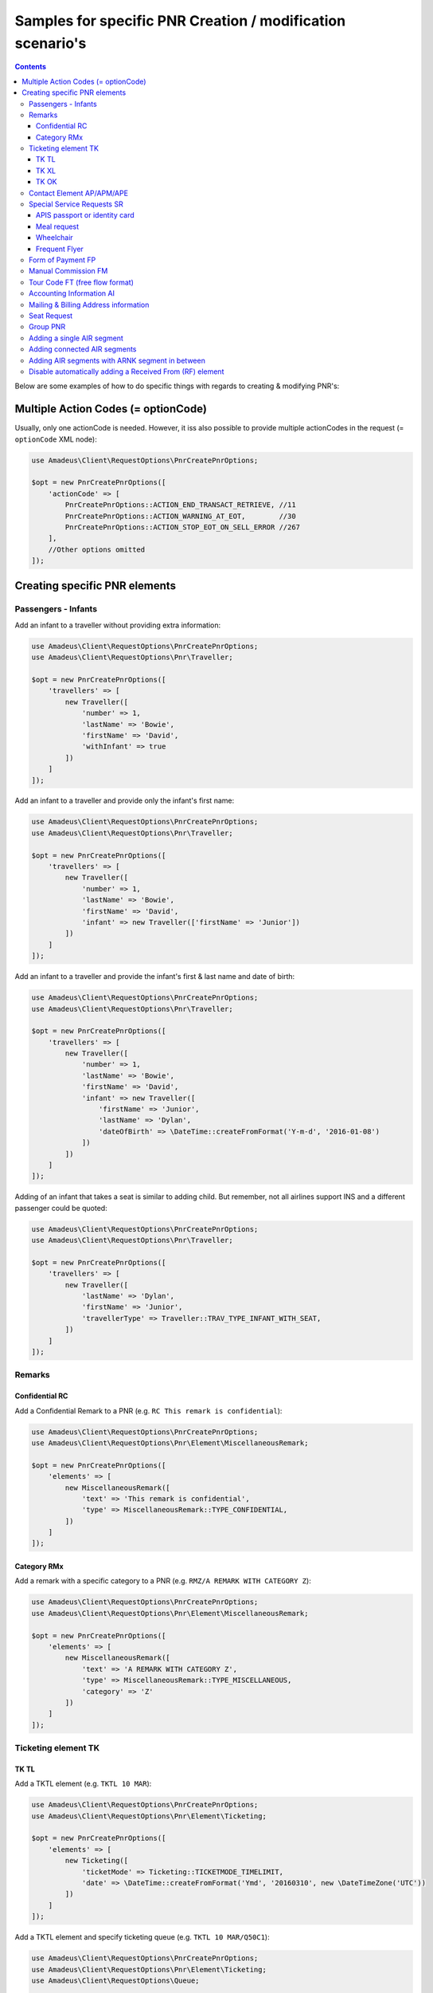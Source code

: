 ===========================================================
Samples for specific PNR Creation / modification scenario's
===========================================================

.. contents::

Below are some examples of how to do specific things with regards to creating & modifying PNR's:

------------------------------------
Multiple Action Codes (= optionCode)
------------------------------------

Usually, only one actionCode is needed. However, it iss also possible to provide multiple actionCodes in the request (= ``optionCode`` XML node):

.. code-block:: php

    use Amadeus\Client\RequestOptions\PnrCreatePnrOptions;

    $opt = new PnrCreatePnrOptions([
        'actionCode' => [
            PnrCreatePnrOptions::ACTION_END_TRANSACT_RETRIEVE, //11
            PnrCreatePnrOptions::ACTION_WARNING_AT_EOT,        //30
            PnrCreatePnrOptions::ACTION_STOP_EOT_ON_SELL_ERROR //267
        ],
        //Other options omitted
    ]);


------------------------------
Creating specific PNR elements
------------------------------

Passengers - Infants
====================

Add an infant to a traveller without providing extra information:

.. code-block:: php

    use Amadeus\Client\RequestOptions\PnrCreatePnrOptions;
    use Amadeus\Client\RequestOptions\Pnr\Traveller;

    $opt = new PnrCreatePnrOptions([
        'travellers' => [
            new Traveller([
                'number' => 1,
                'lastName' => 'Bowie',
                'firstName' => 'David',
                'withInfant' => true
            ])
        ]
    ]);

Add an infant to a traveller and provide only the infant's first name:

.. code-block:: php

    use Amadeus\Client\RequestOptions\PnrCreatePnrOptions;
    use Amadeus\Client\RequestOptions\Pnr\Traveller;

    $opt = new PnrCreatePnrOptions([
        'travellers' => [
            new Traveller([
                'number' => 1,
                'lastName' => 'Bowie',
                'firstName' => 'David',
                'infant' => new Traveller(['firstName' => 'Junior'])
            ])
        ]
    ]);

Add an infant to a traveller and provide the infant's first & last name and date of birth:

.. code-block:: php

    use Amadeus\Client\RequestOptions\PnrCreatePnrOptions;
    use Amadeus\Client\RequestOptions\Pnr\Traveller;

    $opt = new PnrCreatePnrOptions([
        'travellers' => [
            new Traveller([
                'number' => 1,
                'lastName' => 'Bowie',
                'firstName' => 'David',
                'infant' => new Traveller([
                    'firstName' => 'Junior',
                    'lastName' => 'Dylan',
                    'dateOfBirth' => \DateTime::createFromFormat('Y-m-d', '2016-01-08')
                ])
            ])
        ]
    ]);

Adding of an infant that takes a seat is similar to adding child.
But remember, not all airlines support INS and a different passenger could be quoted:

.. code-block:: php

    use Amadeus\Client\RequestOptions\PnrCreatePnrOptions;
    use Amadeus\Client\RequestOptions\Pnr\Traveller;

    $opt = new PnrCreatePnrOptions([
        'travellers' => [
            new Traveller([
                'lastName' => 'Dylan',
                'firstName' => 'Junior',
                'travellerType' => Traveller::TRAV_TYPE_INFANT_WITH_SEAT,
            ])
        ]
    ]);

Remarks
=======

Confidential RC
---------------

Add a Confidential Remark to a PNR (e.g. ``RC This remark is confidential``):

.. code-block:: php

    use Amadeus\Client\RequestOptions\PnrCreatePnrOptions;
    use Amadeus\Client\RequestOptions\Pnr\Element\MiscellaneousRemark;

    $opt = new PnrCreatePnrOptions([
        'elements' => [
            new MiscellaneousRemark([
                'text' => 'This remark is confidential',
                'type' => MiscellaneousRemark::TYPE_CONFIDENTIAL,
            ])
        ]
    ]);

Category RMx
------------

Add a remark with a specific category to a PNR (e.g. ``RMZ/A REMARK WITH CATEGORY Z``):

.. code-block:: php

    use Amadeus\Client\RequestOptions\PnrCreatePnrOptions;
    use Amadeus\Client\RequestOptions\Pnr\Element\MiscellaneousRemark;

    $opt = new PnrCreatePnrOptions([
        'elements' => [
            new MiscellaneousRemark([
                'text' => 'A REMARK WITH CATEGORY Z',
                'type' => MiscellaneousRemark::TYPE_MISCELLANEOUS,
                'category' => 'Z'
            ])
        ]
    ]);

Ticketing element TK
====================

TK TL
-----

Add a TKTL element (e.g. ``TKTL 10 MAR``):

.. code-block:: php

    use Amadeus\Client\RequestOptions\PnrCreatePnrOptions;
    use Amadeus\Client\RequestOptions\Pnr\Element\Ticketing;

    $opt = new PnrCreatePnrOptions([
        'elements' => [
            new Ticketing([
                'ticketMode' => Ticketing::TICKETMODE_TIMELIMIT,
                'date' => \DateTime::createFromFormat('Ymd', '20160310', new \DateTimeZone('UTC'))
            ])
        ]
    ]);

Add a TKTL element and specify ticketing queue (e.g. ``TKTL 10 MAR/Q50C1``):

.. code-block:: php

    use Amadeus\Client\RequestOptions\PnrCreatePnrOptions;
    use Amadeus\Client\RequestOptions\Pnr\Element\Ticketing;
    use Amadeus\Client\RequestOptions\Queue;

    $opt = new PnrCreatePnrOptions([
        'elements' => [
            new Ticketing([
                'ticketMode' => Ticketing::TICKETMODE_TIMELIMIT,
                'date' => \DateTime::createFromFormat('Ymd', '20160310', new \DateTimeZone('UTC'))
                'ticketQueue' => new Queue([
                    'queue' => 50,
                    'category' => 1
                ])
            ])
        ]
    ]);

TK XL
-----

Add a TKXL element and specify a date (e.g. ``TKXL15APR``) for automatic cancellation:

.. code-block:: php

    use Amadeus\Client\RequestOptions\PnrCreatePnrOptions;
    use Amadeus\Client\RequestOptions\Pnr\Element\Ticketing;
    use Amadeus\Client\RequestOptions\Queue;

    $opt = new PnrCreatePnrOptions([
        'elements' => [
            new Ticketing([
                'ticketMode' => Ticketing::TICKETMODE_CANCEL,
                'date' => \DateTime::createFromFormat('Ymd', '20160415', new \DateTimeZone('UTC'))
            ])
        ]
    ]);

TK OK
-----

Add a TK OK element to indicate ticketing is done:

.. code-block:: php

    use Amadeus\Client\RequestOptions\PnrCreatePnrOptions;
    use Amadeus\Client\RequestOptions\Pnr\Element\Ticketing;
    use Amadeus\Client\RequestOptions\Queue;

    $opt = new PnrCreatePnrOptions([
        'elements' => [
            new Ticketing([
                'ticketMode' => Ticketing::TICKETMODE_OK
            ])
        ]
    ]);

Contact Element AP/APM/APE
==========================

Add an APE-element with a personal e-mail address (e.g. ``APE-dummy@example.com``)

.. code-block:: php

    use Amadeus\Client\RequestOptions\PnrCreatePnrOptions;
    use Amadeus\Client\RequestOptions\Pnr\Element\Contact;

    $opt = new PnrCreatePnrOptions([
        'elements' => [
            new Contact([
                'type' => Contact::TYPE_EMAIL,
                'value' => 'dummy@example.com'
            ])
        ]
    ]);

Add an AP element with a contact phone number(e.g. ``AP 003222222222``)

.. code-block:: php

    use Amadeus\Client\RequestOptions\PnrCreatePnrOptions;
    use Amadeus\Client\RequestOptions\Pnr\Element\Contact;

    $opt = new PnrCreatePnrOptions([
        'elements' => [
            new Contact([
                'type' => Contact::TYPE_PHONE_GENERAL,
                'value' => '003222222222'
            ])
        ]
    ]);

Special Service Requests SR
===========================

In general for Special Service Request (SSR) elements, you need to provide the correct "type" of SSR element.
You can find a list of all SSR elements on the `Amadeus Service Hub on this page <https://servicehub.amadeus.com/web/guest/view-solution/-/asset_publisher/3IVTTXXSS5oD/content/ssr-codes-and-airline-specific-codes/20195>`_.

APIS passport or identity card
------------------------------

Provide mandatory SR DOCS with APIS information for flights to the US *(must be associated with the correct passenger)*:

.. code-block:: php

    use Amadeus\Client\RequestOptions\PnrCreatePnrOptions;
    use Amadeus\Client\RequestOptions\Pnr\Element\ServiceRequest;
    use Amadeus\Client\RequestOptions\Pnr\Reference;

    $opt = new PnrCreatePnrOptions([
        'elements' => [
            new ServiceRequest([
                'type' => 'DOCS',
                'status' => ServiceRequest::STATUS_HOLD_CONFIRMED,
                'company' => '1A',
                'quantity' => 1,
                'freeText' => [
                    '----08JAN47-M--BOWIE-DAVID'
                ],
                'references' => [
                    new Reference([
                        'type' => Reference::TYPE_PASSENGER_TATTOO,
                        'id' => 1
                    ])
                ]
            ])
        ]
    ]);

Meal request
------------

Request a Gluten intolerant meal for passenger 2 on flight 3 (`See all meal request codes here <https://servicehub.amadeus.com/web/guest/view-solution/-/asset_publisher/3IVTTXXSS5oD/content/ssr-codes-and-airline-specific-codes/20195>`_):

.. code-block:: php

    use Amadeus\Client\RequestOptions\PnrCreatePnrOptions;
    use Amadeus\Client\RequestOptions\Pnr\Element\ServiceRequest;
    use Amadeus\Client\RequestOptions\Pnr\Reference;

    $opt = new PnrCreatePnrOptions([
        'elements' => [
            new ServiceRequest([
                'type' => 'GFML',
                'references' => [
                    new Reference([
                        'type' => Reference::TYPE_PASSENGER_TATTOO,
                        'id' => 2
                    ]),
                    new Reference([
                        'type' => Reference::TYPE_SEGMENT_TATTOO,
                        'id' => 3
                    ])
                ]
            ])
        ]
    ]);

Wheelchair
----------

Request a wheelchair for passenger 1 on flights 1 and 2 (SSR code is ``WCHR``):

.. code-block:: php

    use Amadeus\Client\RequestOptions\PnrCreatePnrOptions;
    use Amadeus\Client\RequestOptions\Pnr\Element\ServiceRequest;
    use Amadeus\Client\RequestOptions\Pnr\Reference;

    $opt = new PnrCreatePnrOptions([
        'elements' => [
            new ServiceRequest([
                'type' => 'WCHR',
                'references' => [
                    new Reference([
                        'type' => Reference::TYPE_PASSENGER_TATTOO,
                        'id' => 1
                    ]),
                    new Reference([
                        'type' => Reference::TYPE_SEGMENT_TATTOO,
                        'id' => 1
                    ]),
                    new Reference([
                        'type' => Reference::TYPE_SEGMENT_TATTOO,
                        'id' => 2
                    ])
                ]
            ])
        ]
    ]);

Frequent Flyer
--------------

Add a manual Frequent Flyer number (e.g. ``SR FQTV SN-SN 111111111/P2``)

.. code-block:: php

    use Amadeus\Client\RequestOptions\PnrCreatePnrOptions;
    use Amadeus\Client\RequestOptions\Pnr\Element\FrequentFlyer;
    use Amadeus\Client\RequestOptions\Pnr\Reference;

    $opt = new PnrCreatePnrOptions([
        'elements' => [
            new FrequentFlyer([
                'airline' => 'SN',
                'number' => '111111111',
                'references' => [
                    new Reference([
                        'type' => Reference::TYPE_PASSENGER_TATTOO,
                        'id' => 2
                    ])
                ]
            ])
        ]
    ]);

Form of Payment FP
==================

Add an ``FP CASH`` element to the PNR to indicate the PNR is to be paid in cash:

.. code-block:: php

    use Amadeus\Client\RequestOptions\PnrCreatePnrOptions;
    use Amadeus\Client\RequestOptions\Pnr\Element\FormOfPayment;

    $opt = new PnrCreatePnrOptions([
        'elements' => [
            new FormOfPayment([
                'type' => FormOfPayment::TYPE_CASH
            ])
        ]
    ]);

Add an ``FP CC`` element to the PNR to perform PNR payment by Credit Card through Amadeus:

.. code-block:: php

    use Amadeus\Client\RequestOptions\PnrCreatePnrOptions;
    use Amadeus\Client\RequestOptions\Pnr\Element\FormOfPayment;

    $opt = new PnrCreatePnrOptions([
        'elements' => [
            new FormOfPayment([
                'type' => FormOfPayment::TYPE_CREDITCARD,
                'creditCardType' => 'VI',
                'creditCardNumber' => '4444333322221111',
                'creditCardExpiry' => '1017',
                'creditCardCvcCode' => 123,
                'creditCardHolder' => 'BOWIE'
            ])
        ]
    ]);

Add a service fee paid using Visa:

.. code-block:: php

    use Amadeus\Client\RequestOptions\PnrCreatePnrOptions;
    use Amadeus\Client\RequestOptions\Pnr\Element\FormOfPayment;

    $opt = new PnrCreatePnrOptions([
        'elements' => [
            new FormOfPayment([
                'type' => FormOfPayment::TYPE_CREDITCARD,
                'creditCardType' => 'VI',
                'creditCardNumber' => '4444333322221111',
                'creditCardExpiry' => '1017',
                'creditCardCvcCode' => 123,
                'isServiceFee' => true
            ])
        ]
    ]);

Free flow text Form of Payment:

.. code-block:: php

    use Amadeus\Client\RequestOptions\PnrCreatePnrOptions;
    use Amadeus\Client\RequestOptions\Pnr\Element\FormOfPayment;

    $opt = new PnrCreatePnrOptions([
        'elements' => [
            new FormOfPayment([
                'type' => FormOfPayment::TYPE_MISC,
                'freeText' => 'the FOP free text content',
            ])
        ]
    ]);


Manual Commission FM
====================

Create an ``FM`` element (Manual Commission):

.. code-block:: php

    use Amadeus\Client\RequestOptions\PnrAddMultiElementsOptions;
    use Amadeus\Client\RequestOptions\Pnr\Element\ManualCommission;

    $opt = new PnrAddMultiElementsOptions([
        'elements' => [
            new ManualCommission([
                'passengerType' => ManualCommission::PAXTYPE_PASSENGER,
                'indicator' => 'FM',
                'percentage' => 5
            ])
        ]
    ]);

Tour Code FT (free flow format)
===============================

Create an ``FT`` element (Tour Code):

.. code-block:: php

    use Amadeus\Client\RequestOptions\PnrAddMultiElementsOptions;
    use Amadeus\Client\RequestOptions\Pnr\Element\TourCode;

    $opt = new PnrAddMultiElementsOptions([
        'elements' => [
            new TourCode([
                'passengerType' => TourCode::PAXTYPE_PASSENGER,
                'freeText' => 'TOUR CODE'
            ])
        ]
    ]);

Accounting Information AI
=========================

Provide an Account Number in an AI element (e.g. ``AI AN THEACCOUNT``)

.. code-block:: php

    use Amadeus\Client\RequestOptions\PnrAddMultiElementsOptions;
    use Amadeus\Client\RequestOptions\Pnr\Element\AccountingInfo;

    $opt = new PnrAddMultiElementsOptions([
        'elements' => [
            new AccountingInfo([
                'accountNumber' => 'THEACCOUNT'
            ])
        ]
    ]);

Mailing & Billing Address information
=====================================

Add a free-flow mailing address element (e.g. ``AM NAME,ADDRESS,CITY``)

.. code-block:: php

    use Amadeus\Client\RequestOptions\PnrAddMultiElementsOptions;
    use Amadeus\Client\RequestOptions\Pnr\Element\Address;

    $opt = new PnrAddMultiElementsOptions([
        'elements' => [
            new Address([
                'type' => Address::TYPE_MAILING_UNSTRUCTURED,
                'freeText' => 'NAME,ADDRESS,CITY'
            ])
        ]
    ]);

Add a structured billing address element (e.g. ``AB //CY-COMPANY/NA-NAME/A1-LINE 1/ZP-ZIP CODE/CI-CITY/CO-COUNTRY/P1``):

.. code-block:: php

    use Amadeus\Client\RequestOptions\PnrAddMultiElementsOptions;
    use Amadeus\Client\RequestOptions\Pnr\Element\Address;
    use Amadeus\Client\RequestOptions\Pnr\Reference;

    $opt = new PnrAddMultiElementsOptions([
        'elements' => [
            new Address([
                'type' => Address::TYPE_BILLING_STRUCTURED,
                'company' => 'COMPANY',
                'name' => 'NAME',
                'addressLine1' => 'LINE 1',
                'city' => 'CITY',
                'country' => 'COUNTRY',
                'zipCode' => 'ZIP CODE',
                'references' => [
                    new Reference([
                        'type' => Reference::TYPE_PASSENGER_TATTOO,
                        'id' => 1
                    ])
                ]
            ])
        ]
    ]);

Seat Request
============

Seat request for a non-smoking aisle seat (NSSA) for passenger with tattoo 1 and segment with tattoo 1.

.. code-block:: php

    use Amadeus\Client\RequestOptions\PnrAddMultiElementsOptions;
    use Amadeus\Client\RequestOptions\Pnr\Element\SeatRequest;
    use Amadeus\Client\RequestOptions\Pnr\Reference;

    $opt = new PnrAddMultiElementsOptions([
        'elements' => [
            new SeatRequest([
                'type' => SeatRequest::TYPE_NO_SMOKING_AISLE_SEAT,
                'references' => [
                    new Reference([
                        'type' => Reference::TYPE_PASSENGER_TATTOO,
                        'id' => 1
                    ]),
                    new Reference([
                        'type' => Reference::TYPE_SEGMENT_TATTOO,
                        'id' => 1
                    ])
                ]
            ])
        ]
    ]);

Request seat 13f for passenger with tattoo 1 and segment with tattoo 1.

.. code-block:: php

    use Amadeus\Client\RequestOptions\PnrAddMultiElementsOptions;
    use Amadeus\Client\RequestOptions\Pnr\Element\SeatRequest;
    use Amadeus\Client\RequestOptions\Pnr\Reference;

    $opt = new PnrAddMultiElementsOptions([
        'elements' => [
            new SeatRequest([
                'seatNumber' => '13f',
                'references' => [
                    new Reference([
                        'type' => Reference::TYPE_PASSENGER_TATTOO,
                        'id' => 1
                    ]),
                    new Reference([
                        'type' => Reference::TYPE_SEGMENT_TATTOO,
                        'id' => 1
                    ])
                ]
            ])
        ]
    ]);

Group PNR
=========

Create a PNR for a group of 25 people and already provide 3 of the travellers:

.. code-block:: php

    use Amadeus\Client\RequestOptions\PnrAddMultiElementsOptions;
    use Amadeus\Client\RequestOptions\Pnr\TravellerGroup;
    use Amadeus\Client\RequestOptions\Pnr\Traveller;

    $opt = new PnrAddMultiElementsOptions([
        'travellerGroup' => [
            new TravellerGroup([
                'name' => 'Group Name',
                'nrOfTravellers' => 25,
                'travellers' => [
                    new Traveller([
                        'number' => 1,
                        'lastName' => 'Bowie',
                        'firstName' => 'David'
                    ]),
                    new Traveller([
                        'number' => 2,
                        'lastName' => 'Bowie',
                        'firstName' => 'Ziggy'
                    ]),
                    new Traveller([
                        'number' => 3,
                        'lastName' => 'Jones',
                        'firstName' => 'David'
                    ])
                ]
            ])
        ]
    ]);

Adding a single AIR segment
===========================

Add a single AIR segment to a PNR:

.. code-block:: php

    use Amadeus\Client\RequestOptions\PnrCreatePnrOptions;
    use Amadeus\Client\RequestOptions\Pnr\Traveller;
    use Amadeus\Client\RequestOptions\Pnr\Itinerary;
    use Amadeus\Client\RequestOptions\Pnr\Segment\Air;

    $createPnrOptions = new PnrCreatePnrOptions([
        'travellers' => [
            new Traveller([
                'number' => 1,
                'lastName' => 'Bowie'
            ])
        ],
        'actionCode' => PnrCreatePnrOptions::ACTION_END_TRANSACT_RETRIEVE,
        'itineraries' => [
            new Itinerary([
                'origin' => 'CDG',
                'destination' => 'HEL',
                'segments' => [
                    new Air([
                        'date' => \DateTime::createFromFormat('Y-m-d His', "2013-10-02 000000", new \DateTimeZone('UTC')),
                        'origin' => 'CDG',
                        'destination' => 'HEL',
                        'flightNumber' => '3278',
                        'bookingClass' => 'Y',
                        'company' => '7S'
                    ])
                ]
            ])
        ]
    ]);

Adding connected AIR segments
=============================

Itinerary AMS to SLC via connected flights AMS-LHR, LHR-LAX, LAX-SLC:

.. code-block:: php

    use Amadeus\Client\RequestOptions\PnrCreatePnrOptions;
    use Amadeus\Client\RequestOptions\Pnr\Traveller;
    use Amadeus\Client\RequestOptions\Pnr\Itinerary;
    use Amadeus\Client\RequestOptions\Pnr\Segment\Air;

    $createPnrOptions = new PnrCreatePnrOptions([
        'travellers' => [
            new Traveller([
                'number' => 1,
                'lastName' => 'Bowie'
            ])
        ],
        'actionCode' => PnrCreatePnrOptions::ACTION_END_TRANSACT_RETRIEVE,
        'itineraries' => [
            new Itinerary([
                'origin' => 'AMS',
                'destination' => 'SLC',
                'segments' => [
                    new Air([
                        'date' => \DateTime::createFromFormat('Y-m-d His', "2013-05-17 000000", new \DateTimeZone('UTC')),
                        'origin' => 'AMS',
                        'destination' => 'LHR',
                        'flightNumber' => '1288',
                        'bookingClass' => 'K',
                        'company' => '7S'
                    ]),
                    new Air([
                        'date' => \DateTime::createFromFormat('Y-m-d His', "2013-05-17 000000", new \DateTimeZone('UTC')),
                        'origin' => 'LHR',
                        'destination' => 'LAX',
                        'flightNumber' => '1286',
                        'bookingClass' => 'B',
                        'company' => '7S'
                    ]),
                    new Air([
                        'date' => \DateTime::createFromFormat('Y-m-d His', "2013-05-21 000000", new \DateTimeZone('UTC')),
                        'origin' => 'LAX',
                        'destination' => 'SLC',
                        'flightNumber' => '4690',
                        'bookingClass' => 'Y',
                        'company' => '6X'
                    ])
                ]
            ])
        ]
    ]);

Adding AIR segments with ARNK segment in between
================================================

Outbound trip BRU-LIS, inbound trip FAO-BRU with an ARNK (Arrival Unknown) segment in between:

.. code-block:: php

    use Amadeus\Client\RequestOptions\PnrAddMultiElementsOptions;
    use Amadeus\Client\RequestOptions\Pnr\Traveller;
    use Amadeus\Client\RequestOptions\Pnr\Itinerary;
    use Amadeus\Client\RequestOptions\Pnr\Segment\Air;

    $createPnrOptions = new PnrAddMultiElementsOptions([
        'travellers' => [
            new Traveller([
                'number' => 1,
                'lastName' => 'Bowie'
            ])
        ],
        'actionCode' => PnrCreatePnrOptions::ACTION_END_TRANSACT_RETRIEVE,
        'itineraries' => [
            new Itinerary([
                'origin' => 'BRU',
                'destination' => 'LIS',
                'segments' => [
                    new Air([
                        'date' => \DateTime::createFromFormat('Y-m-d His', "2008-06-10 000000", new \DateTimeZone('UTC')),
                        'origin' => 'BRU',
                        'destination' => 'LIS',
                        'flightNumber' => '349',
                        'bookingClass' => 'Y',
                        'company' => 'TP'
                    ])
                ]
            ]),
            new Itinerary([
                'segments' => [
                    new ArrivalUnknown()
                ]
            ]),
            new Itinerary([
                'origin' => 'FAO',
                'destination' => 'BRU',
                'segments' => [
                    new Air([
                        'date' => \DateTime::createFromFormat('Y-m-d His', "2008-06-25 000000", new \DateTimeZone('UTC')),
                        'origin' => 'FAO',
                        'destination' => 'BRU',
                        'flightNumber' => '355',
                        'bookingClass' => 'Y',
                        'company' => 'TP'
                    ])
                ]
            ]),
        ]
    ]);

Disable automatically adding a Received From (RF) element
=========================================================

This library will add a default Received From element when using pnrAddMultiElements() or pnrCreatePnr().
Sometimes it's necessary to disable this behaviour, for example when doing multiple operations on a PNR in context without performing a Save operation on each call (using ``PnrAddMultiElementsOptions::ACTION_NO_PROCESSING``).

Here's an example how to stop the library from automatically adding an RF element:


.. code-block:: php

    use Amadeus\Client\RequestOptions\PnrAddMultiElementsOptions;
    use Amadeus\Client\RequestOptions\Pnr\Traveller;
    use Amadeus\Client\RequestOptions\Pnr\Itinerary;
    use Amadeus\Client\RequestOptions\Pnr\Segment\Air;

    $createPnrOptions = new PnrAddMultiElementsOptions([
        'autoAddReceivedFrom' => false //Defaults to true
        'travellers' => [
            new Traveller([
                'number' => 1,
                'lastName' => 'Bowie'
            ])
        ],
        'actionCode' => PnrCreatePnrOptions::ACTION_NO_PROCESSING,
        'elements' => [
            new SeatRequest([
                'seatNumber' => '13f',
                'references' => [
                    new Reference([
                        'type' => Reference::TYPE_PASSENGER_TATTOO,
                        'id' => 1
                    ]),
                    new Reference([
                        'type' => Reference::TYPE_SEGMENT_TATTOO,
                        'id' => 1
                    ])
                ]
            ])
        ]
    ]);

